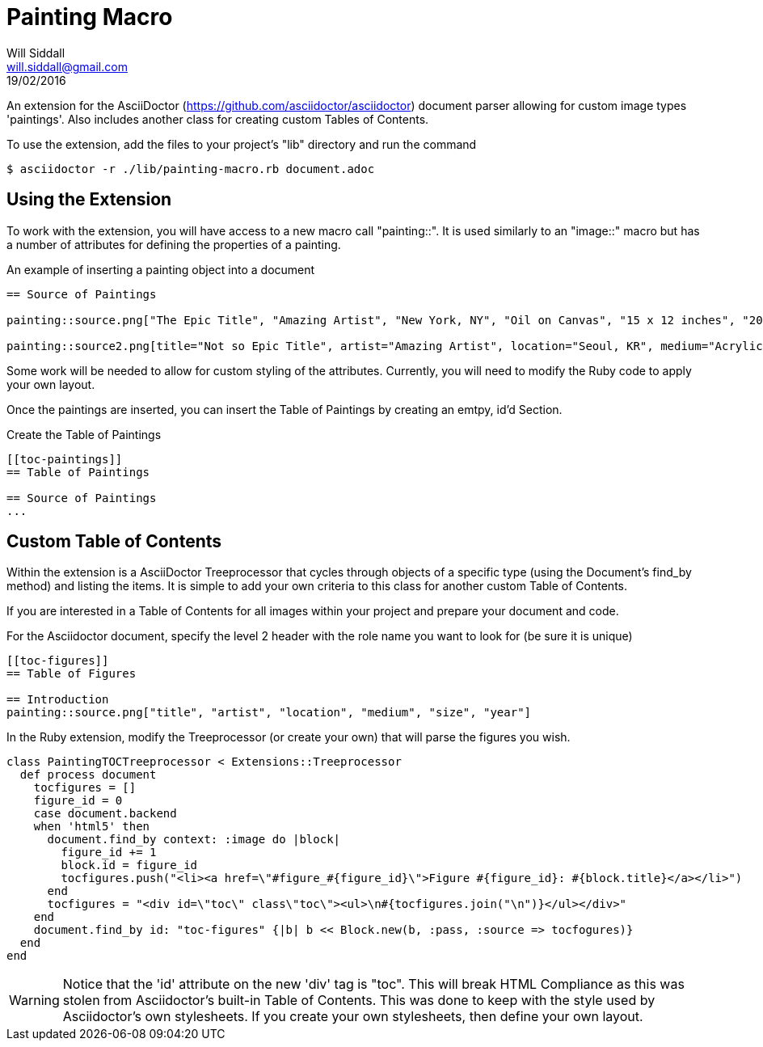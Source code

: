 = Painting Macro
Will Siddall <will.siddall@gmail.com>
19/02/2016

An extension for the AsciiDoctor (https://github.com/asciidoctor/asciidoctor) document parser allowing for custom image types 'paintings'. Also includes another class for creating custom Tables of Contents.

To use the extension, add the files to your project's "lib" directory and run the command

[source,bash]
$ asciidoctor -r ./lib/painting-macro.rb document.adoc

== Using the Extension
To work with the extension, you will have access to a new macro call "painting::". It is used similarly to an "image::" macro but has a number of attributes for defining the properties of a painting.

.An example of inserting a painting object into a document
```
== Source of Paintings

painting::source.png["The Epic Title", "Amazing Artist", "New York, NY", "Oil on Canvas", "15 x 12 inches", "2014"]

painting::source2.png[title="Not so Epic Title", artist="Amazing Artist", location="Seoul, KR", medium="Acrylic on Plywood", size="4 x 8 feet", "2015"]
```

[INFO]
Some work will be needed to allow for custom styling of the attributes. Currently, you will need to modify the Ruby code to apply your own layout.

Once the paintings are inserted, you can insert the Table of Paintings by creating an emtpy, id'd Section.

.Create the Table of Paintings
```
[[toc-paintings]]
== Table of Paintings

== Source of Paintings
...
```

== Custom Table of Contents
Within the extension is a AsciiDoctor Treeprocessor that cycles through objects of a specific type (using the Document's find_by method) and listing the items. It is simple to add your own criteria to this class for another custom Table of Contents.

If you are interested in a Table of Contents for all images within your project and prepare your document and code.

For the Asciidoctor document, specify the level 2 header with the role name you want to look for (be sure it is unique)

```
[[toc-figures]]
== Table of Figures

== Introduction
painting::source.png["title", "artist", "location", "medium", "size", "year"]
```

In the Ruby extension, modify the Treeprocessor (or create your own) that will parse the figures you wish.

[source,ruby]
class PaintingTOCTreeprocessor < Extensions::Treeprocessor
  def process document
    tocfigures = []
    figure_id = 0
    case document.backend
    when 'html5' then
      document.find_by context: :image do |block|
        figure_id += 1
        block.id = figure_id
        tocfigures.push("<li><a href=\"#figure_#{figure_id}\">Figure #{figure_id}: #{block.title}</a></li>")
      end
      tocfigures = "<div id=\"toc\" class\"toc\"><ul>\n#{tocfigures.join("\n")}</ul></div>"
    end
    document.find_by id: "toc-figures" {|b| b << Block.new(b, :pass, :source => tocfogures)}
  end
end

[WARNING]
Notice that the 'id' attribute on the new 'div' tag is "toc". This will break HTML Compliance as this was stolen from Asciidoctor's built-in Table of Contents. This was done to keep with the style used by Asciidoctor's own stylesheets. If you create your own stylesheets, then define your own layout.

